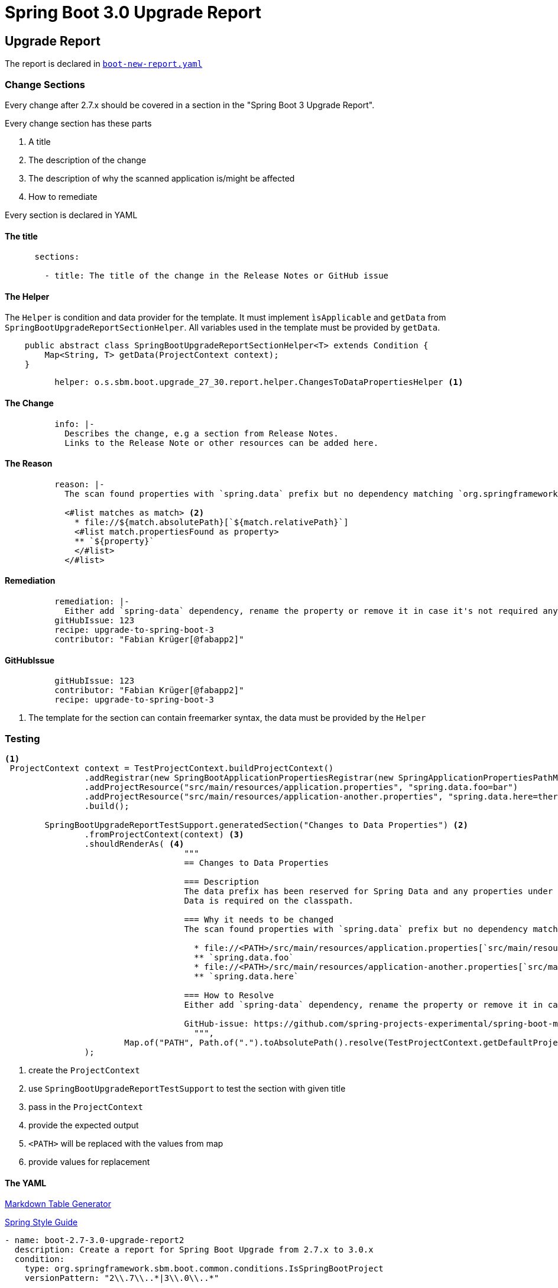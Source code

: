 = Spring Boot 3.0 Upgrade Report
:report-recipe-file: https://github.com/spring-projects-experimental/spring-boot-migrator/blob/68f9c138d0a2bc138f5c9eb712559bb9a4b04578/components/sbm-recipes-boot-upgrade/src/main/resources/recipes/boot-new-report.yaml[boot-new-report.yaml]

== Upgrade Report

The report is declared in `{report-recipe-file}`

=== Change Sections

Every change after 2.7.x should be covered in a section in the "Spring Boot 3 Upgrade Report".

Every change section has these parts

. A title
. The description of the change
. The description of why the scanned application is/might be affected
. How to remediate

Every section is declared in YAML

==== The title
[source,yaml]
....
      sections:

        - title: The title of the change in the Release Notes or GitHub issue
....

==== The Helper

The `Helper` is condition and data provider for the template.
It must implement `ìsApplicable` and `getData` from `SpringBootUpgradeReportSectionHelper`.
All variables used in the template must be provided by `getData`.

[source,java]
....
    public abstract class SpringBootUpgradeReportSectionHelper<T> extends Condition {
        Map<String, T> getData(ProjectContext context);
    }
....

[source,yaml]
....
          helper: o.s.sbm.boot.upgrade_27_30.report.helper.ChangesToDataPropertiesHelper <1>
....

==== The Change

[source,yaml]
....
          info: |-
            Describes the change, e.g a section from Release Notes.
            Links to the Release Note or other resources can be added here.
....

==== The Reason

[source,yaml]
....
          reason: |-
            The scan found properties with `spring.data` prefix but no dependency matching `org.springframework.data:.*`.

            <#list matches as match> <2>
              * file://${match.absolutePath}[`${match.relativePath}`]
              <#list match.propertiesFound as property>
              ** `${property}`
              </#list>
            </#list>
....

==== Remediation

[source,yaml]
....
          remediation: |-
            Either add `spring-data` dependency, rename the property or remove it in case it's not required anymore.
          gitHubIssue: 123
          recipe: upgrade-to-spring-boot-3
          contributor: "Fabian Krüger[@fabapp2]"

....

==== GitHubIssue

[source,yaml]
....
          gitHubIssue: 123
          contributor: "Fabian Krüger[@fabapp2]"
          recipe: upgrade-to-spring-boot-3
....





<2> The template for the section can contain freemarker syntax, the data must be provided by the `Helper`

=== Testing

[source,java]
....
<1>
 ProjectContext context = TestProjectContext.buildProjectContext()
                .addRegistrar(new SpringBootApplicationPropertiesRegistrar(new SpringApplicationPropertiesPathMatcher()))
                .addProjectResource("src/main/resources/application.properties", "spring.data.foo=bar")
                .addProjectResource("src/main/resources/application-another.properties", "spring.data.here=there")
                .build();

        SpringBootUpgradeReportTestSupport.generatedSection("Changes to Data Properties") <2>
                .fromProjectContext(context) <3>
                .shouldRenderAs( <4>
                                    """
                                    == Changes to Data Properties

                                    === Description
                                    The data prefix has been reserved for Spring Data and any properties under the `data` prefix imply that Spring\s
                                    Data is required on the classpath.

                                    === Why it needs to be changed
                                    The scan found properties with `spring.data` prefix but no dependency matching `org.springframework.data:.* `.

                                      * file://<PATH>/src/main/resources/application.properties[`src/main/resources/application.properties`] <5>
                                      ** `spring.data.foo`
                                      * file://<PATH>/src/main/resources/application-another.properties[`src/main/resources/application-another.properties`]
                                      ** `spring.data.here`

                                    === How to Resolve
                                    Either add `spring-data` dependency, rename the property or remove it in case it's not required anymore.

                                    GitHub-issue: https://github.com/spring-projects-experimental/spring-boot-migrator/issues/123[=123]
                                      """,
                        Map.of("PATH", Path.of(".").toAbsolutePath().resolve(TestProjectContext.getDefaultProjectRoot()).toString()) <6>
                );
....

<1> create the `ProjectContext`
<2> use `SpringBootUpgradeReportTestSupport` to test the section with given title
<3>  pass in the `ProjectContext`
<4> provide the expected output
<5> `<PATH>` will be replaced with the values from map
<6> provide values for replacement


==== The YAML

https://www.tablesgenerator.com/markdown_tables[Markdown Table Generator]

https://github.com/Buzzardo/spring-style-guide/blob/master/spring-style-guide.adoc[Spring Style Guide]

[source,yaml]
....
- name: boot-2.7-3.0-upgrade-report2
  description: Create a report for Spring Boot Upgrade from 2.7.x to 3.0.x
  condition:
    type: org.springframework.sbm.boot.common.conditions.IsSpringBootProject
    versionPattern: "2\\.7\\..*|3\\.0\\..*"

  actions:

    - type: org.springframework.sbm.boot.upgrade_27_30.report.SpringBootUpgradeReportAction
      file: report
      condition:
        type: org.springframework.sbm.common.migration.conditions.TrueCondition

      dataProvider: org.springframework.sbm.boot.upgrade_27_30.report.SpringBootUpgradeReportDataProvider

      header: |-
        [[index]]
        = Spring Boot 3 Upgrade Report
        <#if contributors?has_content>
        <#list contributors as contributor>
        ${contributor.name}<#sep>, </#sep>
        </#list>
        </#if>
        :source-highlighter: highlight.js
        :highlightjs-languages: java
        :linkcss:
        :doctype: book
        :idprefix:
        :idseparator: -
        :toc: left
        :sectnumlevels: 2
        :toclevels: 2
        :tabsize: 4
        :numbered:
        :sectanchors:
        :sectnums:
        :hide-uri-scheme:
        :docinfo: shared,private
        :attribute-missing: warn
        :chomp: default headers packages
        :spring-boot-artifactory-repo: snapshot
        :github-tag: main
        :spring-boot-version: current

        == Introduction
        <#assign coordinates>${scannedCoordinate}</#assign>
        [cols="1h,3"]
        |===
        | Scanned dir | `${scannedProjectRoot}`
        | Revision | <#if revision?has_content>`${revision}`<#else>Scanned project not under Git</#if>
        <#if projectName?has_content>
        | Project name |  ${projectName}
        </#if>
        | Coordinate | `${scannedCoordinate}`
        | Boot version | `${bootVersion}`
        <#if numberOfChanges?has_content>
        | Changes | ${numberOfChanges}
        </#if>
        |===

        The application was scanned and matched against the changes listed in the
        https://github.com/spring-projects/spring-boot/wiki/Spring-Boot-2.5-Release-Notes[Spring Boot 2.5 Release Notes]
        as well as from https://github.com/spring-projects/spring-framework/wiki/Upgrading-to-Spring-Framework-5.x[Spring Framework 5.x Release Notes].

        The Relevant Changes section lists all potentially required changes to upgrade the scanned application to Spring Boot 2.5.6.

        NOTE: JDK 17 is required for Spring Boot 3

        == Relevant Changes

        This section lists the changes SBM found to be applicable to upgrade the scanned application to Spring Boot 3.0.0.

      sections:

        - title: The title
          helper: org.springframework.sbm.boot.upgrade_27_30.report.helper.ChangesToDataPropertiesHelper
          info: |-
            The data prefix has been reserved for Spring Data and any properties under the `data` prefix imply that Spring
            Data is required on the classpath.
          reason: |-
            The scan found properties with `spring.data` prefix but no dependency matching `org.springframework.data:.*`.

            <#list matches as match>
              * file://${match.absolutePath}[`${match.relativePath}`]
              <#list match.propertiesFound as property>
              ** `${property}`
              </#list>
            </#list>

          todos: |-
            Either add `spring-data` dependency, rename the property or remove it in case it's not required anymore.
          gitHubIssue: 123
          recipe: upgrade-to-spring-boot-3
          contributor: "Fabian Krüger[@fabapp2]"

      footer: |-
        Generated by Spring Boot Migrator (experimental)
....

|===
|Field |Description

|title
|The title of the change in the Release Notes or GitHub issue. https://github.com/Buzzardo/spring-style-guide/blob/master/spring-style-guide.adoc#titles-and-subtitles[Headings]

|change
|Describes the change, e.g a section from Release Notes.
Links to the Release Note or other resources can be added here.

|affected
|Describes why the scanned application is affected by this change.

|remediation
|Describes required changes to the scanned application.
A https://docs.asciidoctor.org/asciidoc/latest/lists/checklist/[checklist] can be used here.

|gitHubIssue
|The id (int) of the GitHub issue to this report section.

|contributors
|List of contributors with pattern `Given Name[@githubHandle]`.
|===

==== The Helper
Helper acting as `Condition` and data provider for a `SpringBootUpgradeReportSection`. It provides the  model data for the template.